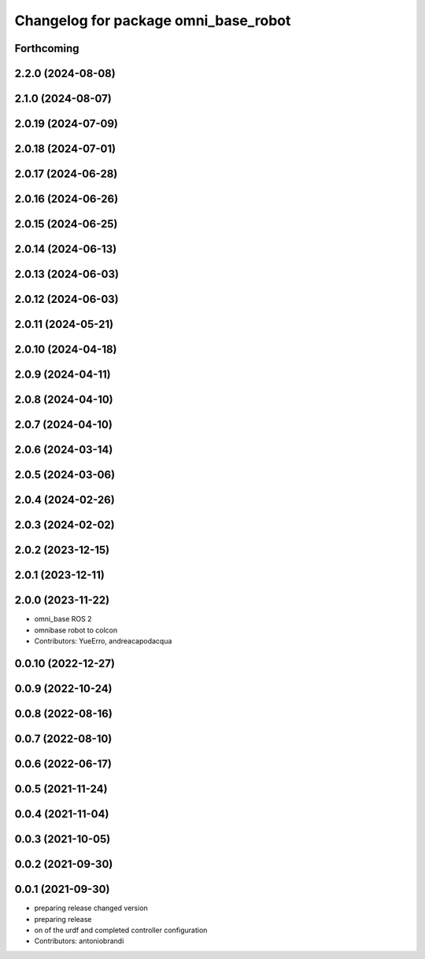 ^^^^^^^^^^^^^^^^^^^^^^^^^^^^^^^^^^^^^
Changelog for package omni_base_robot
^^^^^^^^^^^^^^^^^^^^^^^^^^^^^^^^^^^^^

Forthcoming
-----------

2.2.0 (2024-08-08)
------------------

2.1.0 (2024-08-07)
------------------

2.0.19 (2024-07-09)
-------------------

2.0.18 (2024-07-01)
-------------------

2.0.17 (2024-06-28)
-------------------

2.0.16 (2024-06-26)
-------------------

2.0.15 (2024-06-25)
-------------------

2.0.14 (2024-06-13)
-------------------

2.0.13 (2024-06-03)
-------------------

2.0.12 (2024-06-03)
-------------------

2.0.11 (2024-05-21)
-------------------

2.0.10 (2024-04-18)
-------------------

2.0.9 (2024-04-11)
------------------

2.0.8 (2024-04-10)
------------------

2.0.7 (2024-04-10)
------------------

2.0.6 (2024-03-14)
------------------

2.0.5 (2024-03-06)
------------------

2.0.4 (2024-02-26)
------------------

2.0.3 (2024-02-02)
------------------

2.0.2 (2023-12-15)
------------------

2.0.1 (2023-12-11)
------------------

2.0.0 (2023-11-22)
------------------
* omni_base ROS 2
* omnibase robot to colcon
* Contributors: YueErro, andreacapodacqua

0.0.10 (2022-12-27)
-------------------

0.0.9 (2022-10-24)
------------------

0.0.8 (2022-08-16)
------------------

0.0.7 (2022-08-10)
------------------

0.0.6 (2022-06-17)
------------------

0.0.5 (2021-11-24)
------------------

0.0.4 (2021-11-04)
------------------

0.0.3 (2021-10-05)
------------------

0.0.2 (2021-09-30)
------------------

0.0.1 (2021-09-30)
------------------
* preparing release changed version
* preparing release
* on of the urdf and completed controller configuration
* Contributors: antoniobrandi
